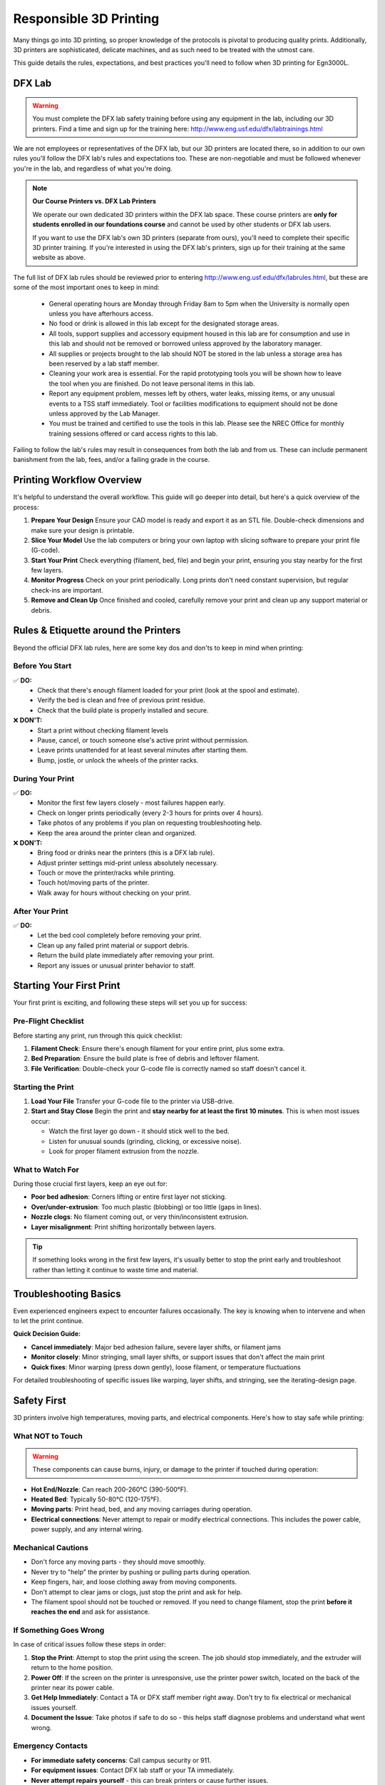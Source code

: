 .. _responsible_3d_printing:

***********************
Responsible 3D Printing
***********************

Many things go into 3D printing, so proper knowledge of the protocols is pivotal to producing quality prints. Additionally, 3D printers are sophisticated, delicate machines, and as such need to be treated with the utmost care. 

This guide details the rules, expectations, and best practices you'll need to follow when 3D printing for Egn3000L. 

DFX Lab
=============

.. warning::
    
    You must complete the DFX lab safety training before using any equipment in the lab, including our 3D printers. Find a time and sign up for the training here: http://www.eng.usf.edu/dfx/labtrainings.html

We are not employees or representatives of the DFX lab, but our 3D printers are located there, so in addition to our own rules you'll follow the DFX lab's rules and expectations too. These are non-negotiable and must be followed whenever you're in the lab, and regardless of what you're doing.

.. note::
   **Our Course Printers vs. DFX Lab Printers**
   
   We operate our own dedicated 3D printers within the DFX lab space. These course printers are **only for students enrolled in our foundations course** and cannot be used by other students or DFX lab users.
   
   If you want to use the DFX lab's own 3D printers (separate from ours), you'll need to complete their specific 3D printer training. If you're interested in using the DFX lab's printers, sign up for their training at the same website as above.

The full list of DFX lab rules should be reviewed prior to entering http://www.eng.usf.edu/dfx/labrules.html, but these are some of the most important ones to keep in mind:
 
 - General operating hours are Monday through Friday 8am to 5pm when the University is normally open unless you have afterhours access.
 
 - No food or drink is allowed in this lab except for the designated storage areas.

 - All tools, support supplies and accessory equipment housed in this lab are for consumption and use in this lab and should not be removed or borrowed unless approved by the laboratory manager.

 - All supplies or projects brought to the lab should NOT be stored in the lab unless a storage area has been reserved by a lab staff member.

 - Cleaning your work area is essential. For the rapid prototyping tools you will be shown how to leave the tool when you are finished. Do not leave personal items in this lab.

 - Report any equipment problem, messes left by others, water leaks, missing items, or any unusual events to a TSS staff immediately. Tool or facilities modifications to equipment should not be done unless approved by the Lab Manager.

 - You must be trained and certified to use the tools in this lab. Please see the NREC Office for monthly training sessions offered or card access rights to this lab.

Failing to follow the lab's rules may result in consequences from both the lab and from us. These can include permanent banishment from the lab, fees, and/or a failing grade in the course. 

.. _printing_workflow_at_usf:

Printing Workflow Overview
==================================

It's helpful to understand the overall workflow. This guide will go deeper into detail, but here's a quick overview of the process:

1. **Prepare Your Design**
   Ensure your CAD model is ready and export it as an STL file. Double-check dimensions and make sure your design is printable.

2. **Slice Your Model**
   Use the lab computers or bring your own laptop with slicing software to prepare your print file (G-code).

3. **Start Your Print**
   Check everything (filament, bed, file) and begin your print, ensuring you stay nearby for the first few layers.

4. **Monitor Progress**
   Check on your print periodically. Long prints don't need constant supervision, but regular check-ins are important.

5. **Remove and Clean Up**
   Once finished and cooled, carefully remove your print and clean up any support material or debris.

.. _rules_etiquette_lab:

Rules & Etiquette around the Printers
=========================================

Beyond the official DFX lab rules, here are some key dos and don'ts to keep in mind when printing:

**Before You Start**
^^^^^^^^^^^^^^^^^^^^

✅ **DO:**
 - Check that there's enough filament loaded for your print (look at the spool and estimate).
 - Verify the bed is clean and free of previous print residue.
 - Check that the build plate is properly installed and secure.

❌ **DON'T:**
 - Start a print without checking filament levels
 - Pause, cancel, or touch someone else's active print without permission.
 - Leave prints unattended for at least several minutes after starting them.
 - Bump, jostle, or unlock the wheels of the printer racks.

**During Your Print**
^^^^^^^^^^^^^^^^^^^^^

✅ **DO:**
 - Monitor the first few layers closely - most failures happen early.
 - Check on longer prints periodically (every 2-3 hours for prints over 4 hours).
 - Take photos of any problems if you plan on requesting troubleshooting help.
 - Keep the area around the printer clean and organized.

❌ **DON'T:**
 - Bring food or drinks near the printers (this is a DFX lab rule).
 - Adjust printer settings mid-print unless absolutely necessary.
 - Touch or move the printer/racks while printing.
 - Touch hot/moving parts of the printer. 
 - Walk away for hours without checking on your print.

**After Your Print**
^^^^^^^^^^^^^^^^^^^^

✅ **DO:**
 - Let the bed cool completely before removing your print.
 - Clean up any failed print material or support debris.
 - Return the build plate immediately after removing your print.
 - Report any issues or unusual printer behavior to staff.

.. _starting_your_first_print:

Starting Your First Print
=============================

Your first print is exciting, and following these steps will set you up for success:

**Pre-Flight Checklist**
^^^^^^^^^^^^^^^^^^^^^^^^^

Before starting any print, run through this quick checklist:

1. **Filament Check**: Ensure there's enough filament for your entire print, plus some extra.
2. **Bed Preparation**: Ensure the build plate is free of debris and leftover filament.
3. **File Verification**: Double-check your G-code file is correctly named so staff doesn't cancel it.

**Starting the Print**
^^^^^^^^^^^^^^^^^^^^^^

1. **Load Your File**
   Transfer your G-code file to the printer via USB-drive.

2. **Start and Stay Close**
   Begin the print and **stay nearby for at least the first 10 minutes**. This is when most issues occur:
   
   - Watch the first layer go down - it should stick well to the bed.
   - Listen for unusual sounds (grinding, clicking, or excessive noise).
   - Look for proper filament extrusion from the nozzle.

**What to Watch For**
^^^^^^^^^^^^^^^^^^^^^

During those crucial first layers, keep an eye out for:

- **Poor bed adhesion**: Corners lifting or entire first layer not sticking.
- **Over/under-extrusion**: Too much plastic (blobbing) or too little (gaps in lines).  
- **Nozzle clogs**: No filament coming out, or very thin/inconsistent extrusion.
- **Layer misalignment**: Print shifting horizontally between layers.

.. tip::
   If something looks wrong in the first few layers, it's usually better to stop the print early and troubleshoot rather than letting it continue to waste time and material.

.. _troubleshooting_basics:

Troubleshooting Basics
======================

Even experienced engineers expect to encounter failures occasionally. The key is knowing when to intervene and when to let the print continue.

**Quick Decision Guide:**

- **Cancel immediately**: Major bed adhesion failure, severe layer shifts, or filament jams
- **Monitor closely**: Minor stringing, small layer shifts, or support issues that don't affect the main print
- **Quick fixes**: Minor warping (press down gently), loose filament, or temperature fluctuations

For detailed troubleshooting of specific issues like warping, layer shifts, and stringing, see the iterating-design page.

.. _safety_first:

Safety First
============

3D printers involve high temperatures, moving parts, and electrical components. Here's how to stay safe while printing:

**What NOT to Touch**
^^^^^^^^^^^^^^^^^^^^^

.. warning::
   These components can cause burns, injury, or damage to the printer if touched during operation:

- **Hot End/Nozzle**: Can reach 200-260°C (390-500°F).
- **Heated Bed**: Typically 50-80°C (120-175°F).
- **Moving parts**: Print head, bed, and any moving carriages during operation.
- **Electrical connections**: Never attempt to repair or modify electrical connections. This includes the power cable, power supply, and any internal wiring.

**Mechanical Cautions**
^^^^^^^^^^^^^^^^^^^^^^^

- Don't force any moving parts - they should move smoothly.
- Never try to "help" the printer by pushing or pulling parts during operation.
- Keep fingers, hair, and loose clothing away from moving components.
- Don't attempt to clear jams or clogs, just stop the print and ask for help.
- The filament spool should not be touched or removed. If you need to change filament, stop the print **before it reaches the end** and ask for assistance.

**If Something Goes Wrong**
^^^^^^^^^^^^^^^^^^^^^^^^^^^

In case of critical issues follow these steps in order:

1. **Stop the Print**: Attempt to stop the print using the screen. The job should stop immediately, and the extruder will return to the home position.

2. **Power Off**: If the screen on the printer is unresponsive, use the printer power switch, located on the back of the printer near its power cable.

3. **Get Help Immediately**: Contact a TA or DFX staff member right away. Don't try to fix electrical or mechanical issues yourself.

4. **Document the Issue**: Take photos if safe to do so - this helps staff diagnose problems and understand what went wrong.

**Emergency Contacts**
^^^^^^^^^^^^^^^^^^^^^^

- **For immediate safety concerns**: Call campus security or 911.
- **For equipment issues**: Contact DFX lab staff or your TA immediately.  
- **Never attempt repairs yourself** - this can break printers or cause further issues.

.. note::
   Equipment can be replaced, but injuries cannot be undone. When in doubt, stop the print and ask for help. No print is worth risking your safety or the safety of others.

**Personal Safety Gear**
^^^^^^^^^^^^^^^^^^^^^^^^
Close-toed shoes are the only requirement for 3D printing, however if you're using other tools in the DFX lab you may need specialized safety gear. Always reference the DFX lab's safety guidelines for the specific tools you're using.

.. _consequences_violations:

Consequences for Rule Violations
================================

Violating the 3D printing rules of our course or the DFX lab will lead to serious consequences.
  
  -If you break a DFX lab rule and they choose to take action, we will also impose our own, separate consequences.

  -Breaking one of our course rules will result in our own punishment, but may not result in DFX lab consequences.

Consequences for rule violations are typically assessed on a case-by-case basis but can include:

- **Academic:** Point deductions, failing assignments, or failing the course in severe cases. 

- **Lab Access:** The DFX lab may revoke entire-lab access if you violate their rules, but violating our course rules will not result in loss of access to the DFX lab.

- **Printing Privileges:** You may lose the ability to use our 3D printers. If this happens it will be indefinitely.  

- **Financial:** All violations that damage equipment or require repairs will hold you responsible for the repair cost and possible extra fees. Financial reparations are the bare minimum, and are always accompanied by conventional consequences.

**Common violations include:** Not cleaning up, damaging equipment, safety violations, or filament overuse.

We will not hesitate to enforce the rules, regardless of if you're ignorant or simply choose to ignore them.    

~~~~

3D printing in Egn3000L is an incredible opportunity to manufacture parts like professional engineers. Success requires preparation, attention, and following the rules.






